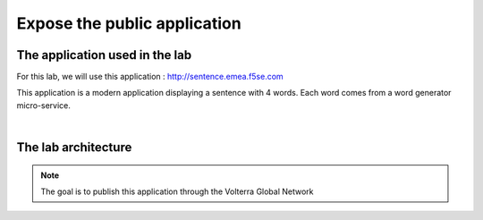 Expose the public application
#############################

The application used in the lab
*******************************

For this lab, we will use this application : http://sentence.emea.f5se.com

This application is a modern application displaying a sentence with 4 words. Each word comes from a word generator micro-service.

.. image:: ../pictures/lab1/lab1-app.png
   :align: center

|

The lab architecture
********************

.. image:: ../pictures/lab1/lab1-archi.png
   :align: center



.. note:: The goal is to publish this application through the Volterra Global Network

 